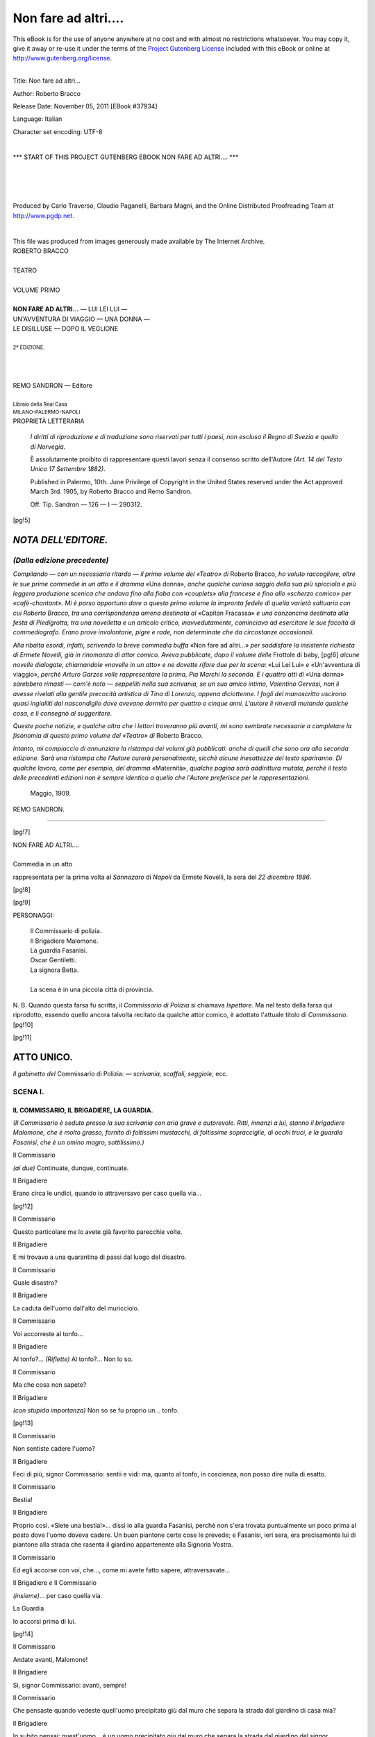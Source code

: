.. -*- encoding: utf-8 -*-

.. meta::
   :PG.Id: 37934
   :PG.Title: Non fare ad altri....
   :PG.Released: 2011-11-05
   :PG.Rights: Public Domain
   :PG.Producer: Carlo Traverso
   :PG.Producer: Claudio Paganelli
   :PG.Producer: Barbara Magni
   :PG.Producer: the Online Distributed Proofreading Team at http://www.pgdp.net
   :PG.Credits: This file was produced from images generously made available by The Internet Archive.
   :DC.Creator: Roberto Bracco
   :DC.Title: Non fare ad altri...
   :DC.Language: it
   :DC.Created: 1909
   :coverpage: images/cover.jpg

.. style:: title
   :class: center

.. style:: subtitle
   :class: center

.. role:: small-caps
   :class: small-caps

.. style:: block_quote
   :class: small

.. role:: xx-large
   :class: xx-large

.. role:: x-large
   :class: x-large

.. role:: large
   :class: large

.. role:: largeit
   :class: large italics

.. role:: small
   :class: small

.. role:: scene
   :class: italics

=====================
Non fare ad altri....
=====================

.. _pg-header:

.. container:: pgheader language-en

   .. style:: paragraph
      :class: noindent

   This eBook is for the use of anyone anywhere at no cost and with
   almost no restrictions whatsoever. You may copy it, give it away or
   re-use it under the terms of the `Project Gutenberg License`_
   included with this eBook or online at
   http://www.gutenberg.org/license.

   

   |

   .. _pg-machine-header:

   .. container::

      Title: Non fare ad altri...
      
      Author: Roberto Bracco
      
      Release Date: November 05, 2011 [EBook #37934]
      
      Language: Italian
      
      Character set encoding: UTF-8

      |

      .. _pg-start-line:

      \*\*\* START OF THIS PROJECT GUTENBERG EBOOK NON FARE AD ALTRI.... \*\*\*

   |
   |
   |
   |

   .. _pg-produced-by:

   .. container::

      Produced by Carlo Traverso, Claudio Paganelli, Barbara Magni, and the Online Distributed Proofreading Team at http://www.pgdp.net.

      |

      This file was produced from images generously made available by The Internet Archive.


.. container:: coverpage

   .. image:: images/cover.jpg
      :align: center

.. container:: titlepage

   .. class:: center

   | :large:`ROBERTO BRACCO`
   |
   | :xx-large:`TEATRO`
   |
   | :large:`VOLUME PRIMO`
   |
   | **NON FARE AD ALTRI...** — LUI LEI LUI —
   | UN'AVVENTURA DI VIAGGIO — UNA DONNA —
   | LE DISILLUSE — DOPO IL VEGLIONE
   |
   | :small:`2ª EDIZIONE.`
   |
   |
   |
   | REMO SANDRON — Editore
   |
   | :small:`Libraio della Real Casa`
   | :small:`MILANO-PALERMO-NAPOLI`

.. container:: verso

   .. class:: center

   PROPRIETÀ LETTERARIA

			*I diritti di riproduzione e di traduzione sono riservati
			per tutti i paesi, non escluso il Regno di Svezia e quello
			di Norvegia.*

			È assolutamente proibito di rappresentare questi lavori
			senza il consenso scritto dell'Autore *(Art. 14 del Testo Unico
			17 Settembre 1882)*.

			Published in Palermo, 10th. June Privilege of Copyright in the United
			States reserved under the Act approved March 3rd. 1905, by Roberto Bracco
			and Remo Sandron.

			Off. Tip. Sandron — 126 — I — 290312.

[pg!5]




*NOTA DELL'EDITORE.*
====================

*(Dalla edizione precedente)*
-----------------------------

*Compilando — con un necessario ritardo — il primo
volume del «Teatro» di* Roberto Bracco, *ho voluto
raccogliere, oltre le sue prime commedie in un atto e
il dramma* «Una donna», *anche qualche curioso saggio
della sua più spicciola e più leggera produzione
scenica che andava fino alla fiaba con «couplets»
alla francese e fino allo «scherzo comico» per «cafè-chantant».
Mi è parso opportuno dare a questo
primo volume la impronta fedele di quella varietà
saltuaria con cui Roberto Bracco, tra una corrispondenza
amena destinata al* «Capitan Fracassa» *e una
canzoncina destinata alla festa di Piedigrotta, tra
una novelletta e un articolo critico, inavvedutamente,
cominciava ad esercitare le sue facoltà di commediografo.
Erano prove involontarie, pigre e rade,
non determinate che da circostanze occasionali.*

*Alla ribalta esordì, infatti, scrivendo la breve commedia
buffa* «Non fare ad altri...» *per soddisfare
la insistente richiesta di Ermete Novelli, già in rinomanza
di attor comico. Aveva pubblicate, dopo il
volume delle* Frottole di baby,
[pg!6]
*alcune novelle dialogate,
chiamandole «novelle in un atto» e ne dovette
rifare due per la scena:* «Lui Lei Lui» *e* «Un'avventura
di viaggio», *perchè Arturo Garzes volle
rappresentare la prima, Pia Marchi la seconda. E
i quattro atti di* «Una donna» *sarebbero rimasti — com'è
noto — seppelliti nella sua scrivania, se un suo
amico intimo, Valentino Gervasi, non li avesse rivelati
alla gentile precocità artistica di Tina di Lorenzo,
appena diciottenne. I fogli del manoscritto
uscirono quasi ingialliti dal nascondiglio dove avevano
dormito per quattro o cinque anni. L'autore li
rinverdì mutando qualche cosa, e li consegnò al suggeritore.*

*Queste poche notizie, e qualche altra che i lettori
troveranno più avanti, mi sono sembrate necessarie
a completare la fisonomia di questo primo volume del
«Teatro» di* Roberto Bracco.

*Intanto, mi compiaccio di annunziare la ristampa
dei volumi già pubblicati: anche di quelli che sono
ora alla seconda edizione. Sarà una ristampa che
l'Autore curerà personalmente, sicchè alcune inesattezze
del testo spariranno. Di qualche lavoro, come
per esempio, del dramma* «Maternità», *qualche pagina
sarà addirittura mutata, perchè il testo delle
precedenti edizioni non è sempre identico a quello che
l'Autore preferisce per le rappresentazioni.*

   | Maggio, 1909.

.. class:: right

REMO SANDRON.

-----

.. clearpage::

[pg!7]

.. class:: center

| :x-large:`NON FARE AD ALTRI....`
|
| :largeit:`Commedia in un atto`

rappresentata per la prima volta al *Sannazaro* di
*Napoli* da :small-caps:`Ermete Novelli`, la sera del *22 dicembre
1886*.

[pg!8]

.. clearpage::

[pg!9]

.. class:: center large

PERSONAGGI:

   .. class:: large

   | :small-caps:`Il Commissario di polizia.`
   | :small-caps:`Il Brigadiere Malomone.`
   | :small-caps:`La guardia Fasanisi.`
   | :small-caps:`Oscar Gentiletti.`
   | :small-caps:`La signora Betta.`
   |
   | La scena è in una piccola città di provincia.

.. class:: small

N. B. Quando questa farsa fu scritta, il *Commissario di Polizia*
si chiamava *Ispettore*. Ma nel testo della farsa qui riprodotto,
essendo quello ancora talvolta recitato da qualche attor comico, è
adottato l'attuale titolo di *Commissario*.
[pg!10]

[pg!11]




ATTO UNICO.
===========


*Il gabinetto del* :small-caps:`Commissario di Polizia`: — *scrivania,
scaffali, seggiole*, ecc.


SCENA I.
--------

IL COMMISSARIO, IL BRIGADIERE, LA GUARDIA.
``````````````````````````````````````````

*(Il Commissario è seduto presso la sua scrivania
con aria grave e autorevole. Ritti, innanzi a lui,
stanno il brigadiere Malomone, che è molto grasso,
fornito di foltissimi mustacchi, di foltissime sopracciglie,
di occhi truci, e la guardia Fasanisi,
che è un omino magro, sottilissimo.)*

.. class:: center

| :small-caps:`Il Commissario`

*(ai due)* Continuate, dunque, continuate.

.. class:: center

| :small-caps:`Il Brigadiere`

Erano circa le undici, quando io attraversavo per
caso quella via...

[pg!12]

.. class:: center

| :small-caps:`Il Commissario`

Questo particolare me lo avete già favorito parecchie
volte.

.. class:: center

| :small-caps:`Il Brigadiere`

E mi trovavo a una quarantina di passi dal luogo
del disastro.

.. class:: center

| :small-caps:`Il Commissario`

Quale disastro?

.. class:: center

| :small-caps:`Il Brigadiere`

La caduta dell'uomo dall'alto del muricciolo.

.. class:: center

| :small-caps:`Il Commissario`

Voi accorreste al tonfo...

.. class:: center

| :small-caps:`Il Brigadiere`

Al tonfo?... *(Riflette)* Al tonfo?... Non lo so.

.. class:: center

| :small-caps:`Il Commissario`

Ma che cosa non sapete?

.. class:: center

| :small-caps:`Il Brigadiere`

*(con stupida importanza)* Non so se fu proprio
un... tonfo.

[pg!13]

.. class:: center

| :small-caps:`Il Commissario`

Non sentiste cadere l'uomo?

.. class:: center

| :small-caps:`Il Brigadiere`

Feci di più, signor Commissario: sentii e vidi:
ma, quanto al tonfo, in coscienza, non posso dire
nulla di esatto.

.. class:: center

| :small-caps:`Il Commissario`

Bestia!

.. class:: center

| :small-caps:`Il Brigadiere`

Proprio così. «Siete una bestia!»... dissi io alla
guardia Fasanisi, perchè non s'era trovata puntualmente
un poco prima al posto dove l'uomo doveva
cadere. Un buon piantone certe cose le prevede;
e Fasanisi, ieri sera, era precisamente lui di piantone
alla strada che rasenta il giardino appartenente
alla Signoria Vostra.

.. class:: center

| :small-caps:`Il Commissario`

Ed egli accorse con voi, che..., come mi avete
fatto sapere, attraversavate...

.. class:: center

| :small-caps:`Il Brigadiere` *e* :small-caps:`Il Commissario`

*(insieme)*... per caso quella via.

.. class:: center

| :small-caps:`La Guardia`

Io accorsi prima di lui.

[pg!14]

.. class:: center

| :small-caps:`Il Commissario`

Andate avanti, Malomone!

.. class:: center

| :small-caps:`Il Brigadiere`

Sì, signor Commissario: avanti, sempre!

.. class:: center

| :small-caps:`Il Commissario`

Che pensaste quando vedeste quell'uomo precipitato
giù dal muro che separa la strada dal giardino
di casa mia?

.. class:: center

| :small-caps:`Il Brigadiere`

Io subito pensai: quest'uomo... è un uomo precipitato
giù dal muro che separa la strada dal giardino
del signor Commissario di polizia.

.. class:: center

| :small-caps:`Il Commissario`

Evidentemente, egli, dal giardino, voleva uscire
di nascosto...

.. class:: center

| :small-caps:`Il Brigadiere`

Ed io, senza perdere tempo, gli domandai: perchè
volevate uscire di nascosto dal giardino del
signor Commissario di polizia?

.. class:: center

| :small-caps:`Il Commissario`

L'uomo s'imbarazzò?

[pg!15]

.. class:: center

| :small-caps:`Il Brigadiere`

*(riflette)* Non lo so... perchè era ancora disteso a
terra.

.. class:: center

| :small-caps:`Il Commissario`

E che rispose?

.. class:: center

| :small-caps:`Il Brigadiere`

Rispose: *(riflette)* «Ho un fianco rotto.» Allora
io gli dissi: «voi siete un ladro.» Allora egli mi
disse: «sì, sono un ladro.» Allora io gli dissi:
«voi siete in arresto.» Allora egli mi disse: «sì,
sono in arresto.»

.. class:: center

| :small-caps:`Il Commissario`

Non oppose resistenza?

.. class:: center

| :small-caps:`Il Brigadiere`

Signor Commissario, si lasciò arrestare come un
galantuomo. Io e Fasanisi, gentilmente, lo afferrammo
per il collo e lo andammo a depositare in
prigione.

.. class:: center

| :small-caps:`Il Commissario`

Cammin facendo, che aspetto ebbe?

.. class:: center

| :small-caps:`Il Brigadiere`

*(riflette)* Signor Commissario, nessun aspetto!

[pg!16]

.. class:: center

| :small-caps:`Il Commissario`

Dio buono, voglio dire: che contegno serbò?

.. class:: center

| :small-caps:`Il Brigadiere`

Ah! il contegno non lo so.

.. class:: center

| :small-caps:`Il Commissario`

*(canzonando)* Perchè forse era ancora disteso a
terra?

.. class:: center

| :small-caps:`Il Brigadiere`

No. Cammin facendo, non era più disteso a terra.
Era...

.. class:: center

| :small-caps:`Il Commissario`

In piedi?

.. class:: center

| :small-caps:`Il Brigadiere`

Nemmeno. Era... zoppicante.

.. class:: center

| :small-caps:`Il Commissario`

*(alla guardia)* E voi, Fasanisi, avete altro da aggiungere?

.. class:: center

| :small-caps:`La Guardia`

Sì, signor Commissario.

[pg!17]

.. class:: center

| :small-caps:`Il Commissario`

Aggiungete!

.. class:: center

| :small-caps:`La Guardia`

*(a voce alta)* Io accorsi prima di lui.

.. class:: center

| :small-caps:`Il Brigadiere`

Non è vero!

.. class:: center

| :small-caps:`La Guardia`

*(alzando viepiù la voce)* Io accorsi prima di lui...

.. class:: center

| :small-caps:`Il Commissario`

Basta così, Fasanisi! Il brigadiere ha ragione,
perchè è vostro superiore. E questo è tutto ciò che
avevate da aggiungere?

.. class:: center

| :small-caps:`La Guardia`

Questo. *(Continua a dire per conto suo, borbottando:)*
Io accorsi prima di lui... Io accorsi prima
di lui...

.. class:: center

| :small-caps:`Il Commissario`

Ora è necessario *(scrivendo in fretta un biglietto)*
ch'io sappia che cosa è riuscito a rubarmi quel
farabutto. Fasanisi, questo biglietto a casa mia.
*(Glielo consegna.)* Subito!

[pg!18]

.. class:: center

| :small-caps:`La Guardia`

*(va via borbottando ancora:)* Io accorsi prima di
lui...

.. class:: center

| :small-caps:`Il Commissario`

Eh, perbacco! Un ladro che va a rubare in casa
del Commissario di polizia deve essere un bel cretino!
Che ne dite, Malomone?

.. class:: center

| :small-caps:`Il Brigadiere`

Ecco, signor Commissario. Una volta mi avvenne
un fatto simile. Un mariuolo, senza curarsi
ch'io ero un brigadiere di polizia, mi rubò il fazzoletto
dalla saccoccia.

.. class:: center

| :small-caps:`Il Commissario`

Oh! imbecille!

.. class:: center

| :small-caps:`Il Brigadiere`

Chi?

.. class:: center

| :small-caps:`Il Commissario`

Voi!

.. class:: center

| :small-caps:`Il Brigadiere`

*(piantandosi da bravo militare)* Precisamente!
L'imbecille è sempre il derubato!

[pg!19]

.. class:: center

| :small-caps:`Il Commissario`

*(seccato)* Malomone, introducete l'arrestato. *(Il
brigadiere esce.)* E adesso facciamo la conoscenza
di quest'altro bell'arnese! *(Pensando e ricordandosi)*
Sicuro! Alle undici pomeridiane, io entro in
casa... È evidente: il ladro teme di essere sorpreso,
si dà alla fuga, e patapuffete! giù dal muricciolo.
Si lascia arrestare perchè... ha un fianco
rotto, e, cammin facendo, serba, come assicura
Malomone, un contegno... zoppicante. Tutto mi è
completamente chiaro, e con me non c'è troppo
da scherzare...


SCENA II.
---------

IL COMMISSARIO, IL BRIGADIERE *e* OSCAR.
````````````````````````````````````````

.. class:: center

| :small-caps:`Il Brigadiere`

*(entra, tirando pel braccio Oscar Gentiletti, che
è un bel giovine sulla trentina, elegantemente vestito.)*
Ecco il malfattore!

.. class:: center

| :small-caps:`Oscar`

Eh! non c'è bisogno di trascinarmi così...

.. class:: center

| :small-caps:`Il Commissario`

*(a Oscar, in tono burbero e dignitoso)* Avanzatevi!

.. class:: center

| :small-caps:`Oscar`

*(lievemente zoppicando, si avanza e s'inchina cortesemente)*
Servo suo, cavaliere.

[pg!20]

.. class:: center

| :small-caps:`Il Commissario`

*(con orgogliosa compiacenza)* Ma come fate a sapere
che sono cavaliere?

.. class:: center

| :small-caps:`Oscar`

Le si legge in fronte.

.. class:: center

| :small-caps:`Il Commissario`

Grazie! *(Dopo averlo guardato attentamente da
capo a piedi, chiama a sè il brigadiere:)* Malomone,
venite qua. *(Il brigadiere gli si accosta.)* Sentite,
*(Sottovoce, all'orecchio)* Siete certo d'avermi introdotto
l'individuo che arrestaste iersera?

.. class:: center

| :small-caps:`Il Brigadiere`

Vostra Signoria mi crederebbe capace d'introdurle
un individuo per un altro?

.. class:: center

| :small-caps:`Il Commissario`

No, ma gli è che quegli abiti... quel volto...
quel... quel...

.. class:: center

| :small-caps:`Il Brigadiere`

Gli si vede subito il delinquente, signor Commissario.

.. class:: center

| :small-caps:`Il Commissario`

Credete che gli si veda subito? Quand'è così,
*(disponendosi a scrivere)* procediamo all'interrogatorio.
[pg!21]
*(A Oscar, bruscamente)* Ehi! dico, il vostro
nome?

.. class:: center

| :small-caps:`Oscar`

Oscar Gentiletti.

.. class:: center

| :small-caps:`Il Commissario`

Età?

.. class:: center

| :small-caps:`Oscar`

Trent'anni.

.. class:: center

| :small-caps:`Il Commissario`

*(piano, al brigadiere)* Malomone, trent'anni! Non
li dimostra.

.. class:: center

| :small-caps:`Il Brigadiere`

*(con profonda convinzione e sicurezza)* Ma li ha!

.. class:: center

| :small-caps:`Il Commissario`

*(a Oscar)* Domicilio?

.. class:: center

| :small-caps:`Oscar`

Strada San Petronio, numero sette, primo piano,
porta a destra.

.. class:: center

| :small-caps:`Il Commissario`

Professione?

[pg!22]

.. class:: center

| :small-caps:`Oscar`

*(subitamente)* Ladro.

.. class:: center

| :small-caps:`Il Commissario`

*(annotando, tra sè)* Evviva la franchezza! *(Con
disgusto)* Sicchè, voi avete dedicata la vostra vita...?

.. class:: center

| :small-caps:`Oscar`

A rubare.

.. class:: center

| :small-caps:`Il Commissario`

*(violentemente)* Vergogna!

.. class:: center

| :small-caps:`Oscar`

*(con delicatezza insinuante)* Scusi, cavaliere, abbia
la cortesia di astenersi da qualunque commento
o rimbrotto. Veda, è questione di vocazione: lei
fa il Commissario di polizia, io faccio il ladro. E
in questo momento, ne sono tanto più lieto, inquantochè,
essendo ladro, io ho il piacere di poterle
dedicare la mia servitù.

.. class:: center

| :small-caps:`Il Commissario`

*(imbarazzandosi)* Oh!... troppo buono... Accomodatevi...
si accomodi... prego... segga... deponga...
il cappello.

.. class:: center

| :small-caps:`Oscar`

*(sedendo e posando il cappello)* Per accontentarla...

[pg!23]

.. class:: center

| :small-caps:`Il Commissario`

Dunque..., signor ladro..., voi confessate... lei
confessa che ieri sera s'intromise nel giardino di
casa mia per...

.. class:: center

| :small-caps:`Oscar`

*(premuroso)* Per commettere un furto.

.. class:: center

| :small-caps:`Il Commissario`

Ma...

.. class:: center

| :small-caps:`Oscar`

*(con risentimento)* Metterebbe ella in dubbio la
mia parola?

.. class:: center

| :small-caps:`Il Commissario`

Oh no!, tutt'altro! Le pare! Ma..., ed ecco ciò
che stavo per dire,... come va, egregio signor ladro,
come va che le saltò il ticchio di commettere
un furto proprio in mia casa, — in casa del Commissario
di polizia?

.. class:: center

| :small-caps:`Oscar`

Le dirò... I pubblici funzionarii sono la mia
specialità.

.. class:: center

| :small-caps:`Il Commissario`

Ah! me ne compiaccio. E..., perdoni, veh, se
l'importuno con tante domande, ma, sa, se io non
[pg!24]
domandassi, lei non mi risponderebbe... Dunque,
dicevo: come fece per intromettersi nel giardino?

.. class:: center

| :small-caps:`Oscar`

In un modo semplicissimo: sfuggendo alla vigilanza
d'una guardia... che dormiva, e scavalcando
il muro dove questo è molto basso.

.. class:: center

| :small-caps:`Il Commissario`

*(al brigadiere)* Malomone, sentite, eh?

.. class:: center

| :small-caps:`Il Brigadiere`

Sento, signor Commissario.

.. class:: center

| :small-caps:`Il Commissario`

La guardia dormiva.

.. class:: center

| :small-caps:`Il Brigadiere`

Signor Commissario, quella guardia che dormiva
era la guardia Fasanisi. Potevano essere circa le
undici quando io attraversavo....

.. class:: center

| :small-caps:`Il Commissario e Il Brigadiere`

*(insieme)*... per caso quella via.

.. class:: center

| :small-caps:`Il Commissario`

Lo so. Tacete, ora. *(A Oscar)* E... se non sono
troppo indiscreto..., dica: perchè, poi, nella fuga,
[pg!25]
ella andò a scavalcare il muro dove esso è più
alto?

.. class:: center

| :small-caps:`Oscar`

Capirà: non avevo mica l'intenzione di capitombolare,
io. Ma gli è che non ero pratico del giardino.
Era quella la prima volta che ci mettevo il
piede, e, nel buio, correndo, sbagliai la strada.
*(Involontariamente)* Un'altra volta, starò più attento...
Pardon... dico per dire....

.. class:: center

| :small-caps:`Il Commissario`

*(alzandosi e avvicinandosi a Oscar)* E se dice per
fare, s'inganna a partito, perchè, sa, con tutto il
rispetto dovuto a un ladro per bene come lei, la
giustizia provvederà.

.. class:: center

| :small-caps:`Oscar`

Torniamo a bomba, cavaliere. Su questo, siamo
d'accordo. Io m'intromisi nel suo giardino per commettere
un furto.

.. class:: center

| :small-caps:`Il Commissario`

Benone! *(Con furberia ed intimità, sedendogli
accanto)* Dal giardino, ella passò nel salottino di
casa mia....

.. class:: center

| :small-caps:`Oscar`

Appunto: in quel grazioso salottino turco... con
quei ventaglioni... quei tappeti... quelle anfore...
quel microscopico scrignetto di madreperla....

[pg!26]

.. class:: center

| :small-caps:`Il Commissario`

Sì, lo scrignetto è carino. L'ho comperato all'Esposizione
di Parigi, e ci tengo!

.. class:: center

| :small-caps:`Oscar`

Ha ragione!... E quei *biscuits* civettuoli!... E
quei gingilli!... Oh! un salottino delizioso!

.. class:: center

| :small-caps:`Il Commissario`

Pih! non c'è malaccio; ma, per ora, sa, è abbozzato.
Bisogna che io faccia ancora delle spese.... E
se lei mi onorerà... *(correggendosi e impacciandosi)*
Cioè... no: se lei... mi ruberà... cioè....

.. class:: center

| :small-caps:`Oscar`

*(vivamente)* Io ho già rubato, cavaliere! Ho già
rubato!

.. class:: center

| :small-caps:`Il Commissario`

Dunque, reo confesso?

.. class:: center

| :small-caps:`Oscar`

Nè più, nè meno.

.. class:: center

| :small-caps:`Il Commissario`

*(dopo aver ammiccato al brigadiere)* Tanto meglio!
Ci dica, ora, che cosa ha rubato. I danari
contenuti nello scrigno?

.. class:: center

| :small-caps:`Oscar`

No!

[pg!27]

.. class:: center

| :small-caps:`Il Commissario`

I ninnoli d'argento?

.. class:: center

| :small-caps:`Oscar`

No!

.. class:: center

| :small-caps:`Il Commissario`

Gli oggetti d'avorio?

.. class:: center

| :small-caps:`Oscar`

No!

.. class:: center

| :small-caps:`Il Commissario`

Il tamtam giapponese?

.. class:: center

| :small-caps:`Oscar`

No!

.. class:: center

| :small-caps:`Il Commissario`

I ventagli? le anfore? i tappeti? le seggiole? i
muri?

.. class:: center

| :small-caps:`Oscar`

No! No!

.. class:: center

| :small-caps:`Il Commissario`

*(infuriato)* Ma allora che diavolo ha rubato, lei?

.. class:: center

| :small-caps:`Oscar`

Già! Che diavolo ho rubato, io?

[pg!28]

.. class:: center

| :small-caps:`Il Commissario`

Probabilmente, ella tentò di rubare, ma non potette
consumare il furto.

.. class:: center

| :small-caps:`Oscar`

Che ho da dirle...?

.. class:: center

| :small-caps:`Il Commissario`

*(in tono confidenziale)* E sa lei perchè non riescì
a consumarlo?

.. class:: center

| :small-caps:`Oscar`

No....

.. class:: center

| :small-caps:`Il Commissario`

Lei non riescì a consumarlo, perchè verso le undici....

.. class:: center

| :small-caps:`Il Brigadiere`

... io attraversavo per caso quella via....

.. class:: center

| :small-caps:`Il Commissario`

Zitto, Malomone! Non è questa la ragione. *(A
Oscar)* Lei non riescì a consumare il furto perchè
verso le undici sentì un rumore.

.. class:: center

| :small-caps:`Oscar`

*(di scatto)* Verissimo!

[pg!29]

.. class:: center

| :small-caps:`Il Commissario`

Ebbene, *(con alterigia)* quel rumore... ero io!

.. class:: center

| :small-caps:`Oscar`

Ahimè, cavaliere, le giuro sul mio onore che ella
giunse a tempo!

.. class:: center

| :small-caps:`Il Commissario`

Sicchè, lei ritira la confessione?

.. class:: center

| :small-caps:`Oscar`

La ritiro!

.. class:: center

| :small-caps:`Il Commissario`

*(tutto tronfio, ritornando alla scrivania)* E adesso,
Malomone, facciamo il nostro dovere e procediamo
alla regolare perquisizione dell'arrestato.

.. class:: center

| :small-caps:`Oscar`

Ma sono già stato perquisito ieri sera.

.. class:: center

| :small-caps:`Il Commissario`

Malomone, trovaste armi bianche?

.. class:: center

| :small-caps:`Il Brigadiere`

No, signor Commissario.

.. class:: center

| :small-caps:`Il Commissario`

Armi da fuoco?

[pg!30]

.. class:: center

| :small-caps:`Il Brigadiere`

Da fuoco, soltanto una scatola di fiammiferi.

.. class:: center

| :small-caps:`Il Commissario`

Frugaste nelle saccocce? Sequestraste oggetti,
carte, grimaldelli?

.. class:: center

| :small-caps:`Il Brigadiere`

Non sequestrai, signor Commissario, perchè non
frugai.

.. class:: center

| :small-caps:`Il Commissario`

Cosicchè, è necessaria una seconda e minuta
perquisizione.

.. class:: center

| :small-caps:`Il Brigadiere`

.. class:: center

*(s'avvicina a Oscar.)*

.. class:: center

| :small-caps:`Oscar`

*(in orgasmo)* Le assicuro, cavaliere, che se avessi
qualche cosa da esibire alla giustizia, mi farei
un pregio di offrirla a lei. Ma è inutile fare una
perquisizione quando non c'è nulla da trovare...

.. class:: center

| :small-caps:`Il Commissario`

*(con sussiego)* Le perquisizioni si fanno quasi
sempre allo scopo di non trovare niente! Malomone,
perquisite.

[pg!31]

.. class:: center

| :small-caps:`Il Brigadiere`

.. class:: center

*(mette le mani addosso a Oscar.)*

.. class:: center

| :small-caps:`Oscar`

*(ribellandosi)* Ah! questo poi no! *(cerca di svincolarsi.)*

.. class:: center

| :small-caps:`Il Commissario`

*(con austerità e calore)* Signor ladro, lasciate
che l'autorità competente eserciti pienamente il
suo potere sulla vostra persona!

.. class:: center

| :small-caps:`Oscar`

*(convellendosi)* Ma mi fa il solletico!

.. class:: center

| :small-caps:`Il Brigadiere`

*(cacciandogli le mani nelle saccocce e palpandolo
dappertutto)* Taci, furfante!

.. class:: center

| :small-caps:`Oscar`

Ah ah ah... mi fa il solletico....

.. class:: center

| :small-caps:`Il Brigadiere`

*(cavando fuori gli oggetti a uno a uno)* Signor
Commissario, un orologio *(con solennità)* à remontoir.
Catena... idem! La scatola di fiammiferi... suddetta!
Un portasigari... senza sigari! Un fazzoletto
*(annusandolo)* profumato, molto profumato...
*(Porge tutto al Commissario.)*

[pg!32]

.. class:: center

| :small-caps:`Il Commissario`

*(annusando anche lui il fazzoletto)* Opoponax!

.. class:: center

| :small-caps:`Il Brigadiere`

*(spalancando gli occhi come per una allarmante
scoperta)* Perdio! *(Indi, continua a frugare.)*

.. class:: center

| :small-caps:`Oscar`

Basta, ora! Basta!

.. class:: center

| :small-caps:`Il Brigadiere`

Taci, furfante! *(palpa ancora)*... E questo è un
portafogli... gravido anzi che no! *(Lo consegna al
Commissario.)*

.. class:: center

| :small-caps:`Oscar`

*(pallidissimo)* È fatta!

.. class:: center

| :small-caps:`Il Commissario`

Non c'è altro?

.. class:: center

| :small-caps:`Il Brigadiere`

Non c'è altro.

.. class:: center

| :small-caps:`Il Commissario`

*(con grande gravità)* Esaminiamo i reperti. *(Osserva
l'orologio, la catena, la scatola, il fazzoletto,
il portasigari, e borbotta:)* Orologio à remontoir, — catena...
[pg!33]
idem, — eccetera... eccetera... *(Quindi,
apre il portafogli e ne guarda il contenuto, mentre
Oscar, affisandolo, allibisce e, senza fiatare, aspetta. — A
un tratto, il Commissario, cavando una fotografia
da una busta, spalanca gli occhi, e, con un
gesto di raccapriccio, esclama tra sè:)* Il ritratto di
mia moglie!

.. class:: center

| :small-caps:`Il Brigadiere`

*(notando l'emozione)* Il signor Commissario ha
forse trovato...?

.. class:: center

| :small-caps:`Il Commissario`

*(furibondo)* Un corno!

.. class:: center

| :small-caps:`Il Brigadiere`

Del signor Commissario?

.. class:: center

| :small-caps:`Il Commissario`

*(padroneggiandosi)* Ritiratevi, voi!

.. class:: center

| :small-caps:`Il Brigadiere`

*(andandosene)* Sarà un oggetto di grande valore.
*(via)*.

[pg!34]


SCENA III.
----------

IL COMMISSARIO *e* OSCAR.
`````````````````````````

.. class:: center

| :small-caps:`Oscar`

.. class:: center

*(resta immobile, con gli sguardi fissi a terra.)*

.. class:: center

| :small-caps:`Il Commissario`

*(abbandona la testa fra le mani, e, dopo una
lunga pausa, si risolve, dignitosamente e autorevolmente,
a parlare.)* Questo, o signore, è il ritratto
di mia moglie.

.. class:: center

| :small-caps:`Oscar`

No!

.. class:: center

| :small-caps:`Il Commissario`

Come «no»? Non mi verrete voi a insegnare la
faccia di mia moglie!

.. class:: center

| :small-caps:`Oscar`

Ebbene, ne convengo: questo è... presso a poco...
il ritratto di sua moglie. Ma... l'ho rubato. Glie
l'avevo detto io. Cavaliere, la prego di credere che
io sono un ladro.

.. class:: center

| :small-caps:`Il Commissario`

Oh! finiamola! C'è la dedica che vi smentisce.
*(legge:)* «Al mio Oscar — Betta». E poi, più sotto:
«Ore dieci e mezzo, 25 ottobre 1883»: la data di
[pg!35]
ieri. *(Continuando a leggere:)* «Prologo del nostro
amore». — Orrore!... *(si mette le mani nei capelli.)*

.. class:: center

| :small-caps:`Oscar`

Via, cavaliere, non si disperi così! Che cos'è, poi,
un prologhetto?!

.. class:: center

| :small-caps:`Il Commissario`

*(con solennità)* Come vedete, o signore, voi non
siete più un ladro; *(con disprezzo)* voi siete semplicemente
un uomo come un altro!

.. class:: center

| :small-caps:`Oscar`

*(desolato)* Sventurato me!

.. class:: center

| :small-caps:`Il Commissario`

Ed io non sono più il Commissario di polizia:
no! *(Con pari disprezzo)* io sono un marito... come
tanti altri! *(Pausa.)* Prendete i vostri oggetti, signore.
*(Glieli rende.)* Questo ritratto mi basterà
per fare arrossire quella donna! *(Lo rimette nella
busta, e lo caccia in una tasca interna del soprabito.)*
Sarò inesorabile!

.. class:: center

| :small-caps:`Oscar`

Cavaliere, lei mi è testimonio che io ho fatto
tutto il possibile per salvarla. Le raccomando:
glielo dica; mi giustifichi lei; non mi faccia fare
una cattiva figura!

[pg!36]

.. class:: center

| :small-caps:`Il Commissario`

*(con gentilezza)* Oh! non dubiti! Lei si è regolato
benissimo: da perfetto gentiluomo.

.. class:: center

| :small-caps:`Oscar`

Grazie, cavaliere!


SCENA IV.
---------

IL COMMISSARIO, OSCAR, BETTA *e* LA GUARDIA.
````````````````````````````````````````````

.. class:: center

| :small-caps:`La Guardia`

*(di dentro)* È permesso?

.. class:: center

| :small-caps:`Il Commissario`

Entrate.

.. class:: center

| :small-caps:`La Guardia`

*(fermandosi sulla soglia)* Signor Commissario,
ho consegnato il biglietto alla sua signora. Ella è
qui!

.. class:: center

| :small-caps:`Oscar`

Lei!

.. class:: center

| :small-caps:`Il Commissario`

Giunge a proposito. Dite che favorisca.

.. class:: center

| :small-caps:`La Guardia`

.. class:: center

*(va via.)*

[pg!37]

.. class:: center

| :small-caps:`Betta`

*(entra disinvolta)* Son venuta io stessa a... *(Sorpresa
e sconcertata, tra sè)* Oscar!... *(Al commissario,
sforzandosi di nascondere l'impressione ricevuta)*
Son venuta io stessa a....

.. class:: center

| :small-caps:`Il Commissario`

*(trattenendo l'ira)* A darmi i chiarimenti che
desidero.

.. class:: center

| :small-caps:`Betta`

Si tratterebbe d'un furto commesso in casa nostra.
Mi pare che m'hai scritto così. Ma come? Ma
quando? Non capisco. In casa ho rovistato dappertutto,
e non manca assolutamente nulla.

.. class:: center

| :small-caps:`Il Commissario`

Ah sì? Assolutamente nulla? Il caso è davvero
singolare. Un ladro è, senza dubbio, penetrato in
casa nostra poco prima delle dieci e mezzo di iersera;
e quindi, dandosi alla fuga, è cascato dal
muro del giardino e s'è fracassato....

.. class:: center

| :small-caps:`Betta`

*(ansiosa)* S'è fracassato?...

.. class:: center

| :small-caps:`Il Commissario`

*(sogghignando)* Quasi niente; ma, in compenso,
è stato arrestato!

[pg!38]

.. class:: center

| :small-caps:`Betta`

*(parlando a stento)* Ma era, poi, certamente un
ladro?

.. class:: center

| :small-caps:`Il Commissario`

Non è vero, Oscar Gentiletti? Avete voi confessato
d'essere un ladro?

.. class:: center

| :small-caps:`Oscar`

*(balbettando)* Sì, cavaliere....

.. class:: center

| :small-caps:`Betta`

.. class:: center

*(ha un sorriso di gratitudine.)*

.. class:: center

| :small-caps:`Il Commissario`

E, intanto, in casa nostra, non manca assolutamente
nulla! Anzi, forse, chi sa, a cercar bene,...
ci si troverebbe qualche cosa di più!

.. class:: center

| :small-caps:`Betta`

È strano!

.. class:: center

| :small-caps:`Il Commissario`

È stranissimo! Ma udite, udite, moglie mia,
quest'altro particolare anche più strano. Io ho fatto
perquisire il ladro.... Ebbene, gli è stato trovato
indosso... *(ringhiando)* il vostro ritratto! *(in fretta,
cava di tasca una fotografia e gliela getta innanzi.)*

[pg!39]

.. class:: center

| :small-caps:`Betta`

*(raccogliendo il ritratto e animandosi d'un subito)*
Il ritratto della nostra serva!!?

.. class:: center

| :small-caps:`Il Commissario`

*(in un sussulto di rabbia e mortificazione, tra sè)*
Maledetto!... mi sono sbagliato!...

.. class:: center

| :small-caps:`Betta`

*(riacquistando coraggio)* E c'è perfino una dedica,
e che dedica! È firmata «Teresina», e dice: *(legge:)*
«Al mio *amatisime Cucù*».

.. class:: center

| :small-caps:`Il Commissario`

*(fingendo meraviglia)* *Cucù*!?

.. class:: center

| :small-caps:`Betta`

*Cucù*!

.. class:: center

| :small-caps:`Oscar`

*Cucù*!!

.. class:: center

| :small-caps:`Betta`

Ah! ora comprendo!... *(Con malizia)* Il signore...
come si chiama?... insomma il signor *Cucù*... è
un ladro di cuori. Ma è discreto. Si contenta di
rubare quello delle serve.

[pg!40]

.. class:: center

| :small-caps:`Oscar`

*(tra sè, rallegrandosi)* Magnifico!

.. class:: center

| :small-caps:`Il Commissario`

*(a Betta, fremendo)* Smettete, signora moglie!
Il ritratto trovato indosso a lui è un altro... *(Lo
cerca nelle tasche.)*

.. class:: center

| :small-caps:`Betta`

*(seria)* Prego, signor marito. Se possedeste il
ritratto della nostra serva senza averlo trovato indosso
all'amante di lei, l'*amatisime Cucù* non sarebbe
più lui *(indicando Oscar)*, ma, caro Commissario,
sareste voi! A conti fatti, non vi resta che
mettere in libertà l'amante. Quanto a me, provvederò
a mettere in libertà... la serva!


SCENA V.
--------

IL COMMISSARIO, OSCAR, BETTA, IL BRIGADIERE, *poi* LA GUARDIA.
``````````````````````````````````````````````````````````````

.. class:: center

| :small-caps:`Il Commissario`

*(mordendosi le labbra, suona il campanello. Il
brigadiere compare)* Malomone, liberate il signore!

.. class:: center

| :small-caps:`Il Brigadiere`

Il ladro?

[pg!41]

.. class:: center

| :small-caps:`Il Commissario`

Ma che ladro!... Purtroppo, egli è innocente!

.. class:: center

| :small-caps:`Il Brigadiere`

*(avvicinandosi a Oscar e stringendogli la mano)*
Le mie congratulazioni!

.. class:: center

| :small-caps:`Oscar`

*(piano a Malomone)* Sì, sì, ma sarebbe meglio
che pensaste ai casi vostri quando alle undici della
sera state in colloquio amoroso... con qualche
Teresina... presso il giardino del Commissario!

.. class:: center

| :small-caps:`Il Brigadiere`

*(a bassa voce, in preda a una forte commozione)*
Avete detto al signor Commissario d'avermici visto?!

.. class:: center

| :small-caps:`Oscar`

Naturalmente. *(Tra sè)* Ora li servo io tutti e due!
*(A Malomone)* Egli aspetta che vi discolpiate.

.. class:: center

| :small-caps:`Il Brigadiere`

*(con una risoluzione coraggiosa si rivolge al
Commissario, gridando.)* Signor Commissario!...

.. class:: center

| :small-caps:`Il Commissario`

*(che era assorto, salta dalla sedia.)* Cos'è?!

[pg!42]

.. class:: center

| :small-caps:`Il Brigadiere`

Erano circa le undici quando io... non attraversavo
per caso quella via.

.. class:: center

| :small-caps:`Il Commissario`

*(infastidito)* Non me ne importa niente!

.. class:: center

| :small-caps:`Il Brigadiere`

Io debbo discolparmi, signor Commissario!

.. class:: center

| :small-caps:`Il Commissario`

Auff! Discolpatevi, ma... velocemente.

.. class:: center

| :small-caps:`Il Brigadiere`

Noi due ci parlavamo, è vero; ma essa era
dentro, ed io ero fuori!

.. class:: center

| :small-caps:`Il Commissario`

Essa, chi?

.. class:: center

| :small-caps:`Il Brigadiere`

Teresina.

.. class:: center

| :small-caps:`Il Commissario`

*(trasalendo)* Teresina!?

.. class:: center

| :small-caps:`Il Brigadiere`

*(piantandosi militarmente e portando la mano
alla visiera, come se urgesse il saluto militare.)*
[pg!43]
Signor commissario..., è la natura che lo vuole!
Io sono giovane... ella è giovane... siamo giovani
tutti e due... Ci vedemmo, ci piacemmo, ci guardammo,
ci parlammo, ci amammo.

.. class:: center

| :small-caps:`Betta`

Oh! questa è carina! Il brigadiere è il rivale
di *Cucù*.

.. class:: center

| :small-caps:`Il Commissario`

*(scoppiando)* Ed è così, Malomone, che la sera
vegliate alla sicurezza della città? Voi mentite al
Commissario di polizia, voi testimoniate il falso,
voi disonorate la divisa di brigadiere! La vostra
condotta, Malomone, è scandalosa. *(Suona il campanello.
Si avanza la guardia Fasanisi.)* Fasanisi,
mettete agli arresti il brigadiere Malomone.

.. class:: center

| :small-caps:`La Guardia`

Insieme col ladro?

.. class:: center

| :small-caps:`Il Commissario`

No! del ladro non so che farmene!

.. class:: center

| :small-caps:`La Guardia`

*(a Malomone)* Brigadiere Malomone, in nome
della legge io vi arresto!

.. class:: center

| :small-caps:`Il Brigadiere`

*(consegnandogli tragicamente la daga)* Teresina,
tutto per te! *(A un cenno di Fasanisi, va via a
passi gravi, col capo chino e le braccia piegate.)*

[pg!44]

.. class:: center

| :small-caps:`La Guardia`

*(seguendolo maestosamente)* Io accorsi prima di
lui....

.. class:: center

| :small-caps:`Oscar`

*(tutto cerimonioso, va a stringere la mano al
Commissario)* Cavaliere, scusi l'incomodo....

.. class:: center

| :small-caps:`Il Commissario`

*(inconsciamente cerimonioso anche lui, l'accompagna
sino alla porta)* Oh! si figuri....

.. class:: center

| :small-caps:`Oscar`

Fortunatissimo d'averla conosciuta....

.. class:: center

| :small-caps:`Il Commissario`

La fortuna è tutta mia.... Si conservi...

.. class:: center

| :small-caps:`Oscar`

A rivederla.

.. class:: center

| :small-caps:`Il Commissario`

A rivederla.

.. class:: center

| :small-caps:`Oscar`

.. class:: center

*(esce.)*

[pg!45]

.. class:: center

| :small-caps:`Betta`

*(si avvicina al Commissario: gli sorride sardonicamente,
e, con voce melliflua, gli dice:)* Quando
amate sul serio, caro Commissario, siete vendicativo
coi vostri rivali. Avete punito il brigadiere...
della serva; ma non avete sentito il bisogno di
punire il ladro... della moglie.

.. class:: center

| :small-caps:`Il Commissario`

*(solenne)* Signora! Vi prego di credere... che la
legge non è uguale per tutti! Cioè no.... Che diavolo
mi fate dire!...

.. vspace:: 2

.. class:: center

| :scene:`(Sipario.)`

|
|
|
|
|

.. _pg_end_line:

\*\*\* END OF THIS PROJECT GUTENBERG EBOOK NON FARE AD ALTRI.... \*\*\*

.. backmatter::

.. toc-entry::
   :depth: 0

.. _pg-footer:

.. class:: pgfooter language-en

A Word from Project Gutenberg
=============================

We will update this book if we find any errors.

This book can be found under: http://www.gutenberg.org/ebooks/37934

Creating the works from public domain print editions means that no one
owns a United States copyright in these works, so the Foundation (and
you!) can copy and distribute it in the United States without
permission and without paying copyright royalties.  Special rules, set
forth in the General Terms of Use part of this license, apply to
copying and distributing Project Gutenberg™ electronic works to
protect the Project Gutenberg™ concept and trademark. Project
Gutenberg is a registered trademark, and may not be used if you charge
for the eBooks, unless you receive specific permission. If you do not
charge anything for copies of this eBook, complying with the rules is
very easy. You may use this eBook for nearly any purpose such as
creation of derivative works, reports, performances and research.
They may be modified and printed and given away – you may do
practically *anything* with public domain eBooks.  Redistribution is
subject to the trademark license, especially commercial
redistribution.


.. _Project Gutenberg License:

The Full Project Gutenberg License
----------------------------------

*Please read this before you distribute or use this work.*

To protect the Project Gutenberg™ mission of promoting the free
distribution of electronic works, by using or distributing this work
(or any other work associated in any way with the phrase “Project
Gutenberg”), you agree to comply with all the terms of the Full
Project Gutenberg™ License available with this file or online at
http://www.gutenberg.org/license.


Section 1. General Terms of Use & Redistributing Project Gutenberg™ electronic works
````````````````````````````````````````````````````````````````````````````````````

**1.A.** By reading or using any part of this Project Gutenberg™
electronic work, you indicate that you have read, understand, agree to
and accept all the terms of this license and intellectual property
(trademark/copyright) agreement. If you do not agree to abide by all
the terms of this agreement, you must cease using and return or
destroy all copies of Project Gutenberg™ electronic works in your
possession. If you paid a fee for obtaining a copy of or access to a
Project Gutenberg™ electronic work and you do not agree to be bound by
the terms of this agreement, you may obtain a refund from the person
or entity to whom you paid the fee as set forth in paragraph 1.E.8.

**1.B.** “Project Gutenberg” is a registered trademark. It may only be
used on or associated in any way with an electronic work by people who
agree to be bound by the terms of this agreement. There are a few
things that you can do with most Project Gutenberg™ electronic works
even without complying with the full terms of this agreement. See
paragraph 1.C below. There are a lot of things you can do with Project
Gutenberg™ electronic works if you follow the terms of this agreement
and help preserve free future access to Project Gutenberg™ electronic
works. See paragraph 1.E below.

**1.C.** The Project Gutenberg Literary Archive Foundation (“the
Foundation” or PGLAF), owns a compilation copyright in the collection
of Project Gutenberg™ electronic works. Nearly all the individual
works in the collection are in the public domain in the United
States. If an individual work is in the public domain in the United
States and you are located in the United States, we do not claim a
right to prevent you from copying, distributing, performing,
displaying or creating derivative works based on the work as long as
all references to Project Gutenberg are removed. Of course, we hope
that you will support the Project Gutenberg™ mission of promoting free
access to electronic works by freely sharing Project Gutenberg™ works
in compliance with the terms of this agreement for keeping the Project
Gutenberg™ name associated with the work. You can easily comply with
the terms of this agreement by keeping this work in the same format
with its attached full Project Gutenberg™ License when you share it
without charge with others.



**1.D.** The copyright laws of the place where you are located also
govern what you can do with this work. Copyright laws in most
countries are in a constant state of change. If you are outside the
United States, check the laws of your country in addition to the terms
of this agreement before downloading, copying, displaying, performing,
distributing or creating derivative works based on this work or any
other Project Gutenberg™ work.  The Foundation makes no
representations concerning the copyright status of any work in any
country outside the United States.

**1.E.** Unless you have removed all references to Project Gutenberg:

**1.E.1.** The following sentence, with active links to, or other
immediate access to, the full Project Gutenberg™ License must appear
prominently whenever any copy of a Project Gutenberg™ work (any work
on which the phrase “Project Gutenberg” appears, or with which the
phrase “Project Gutenberg” is associated) is accessed, displayed,
performed, viewed, copied or distributed:

  This eBook is for the use of anyone anywhere at no cost and with
  almost no restrictions whatsoever. You may copy it, give it away or
  re-use it under the terms of the Project Gutenberg License included
  with this eBook or online at http://www.gutenberg.org

**1.E.2.** If an individual Project Gutenberg™ electronic work is
derived from the public domain (does not contain a notice indicating
that it is posted with permission of the copyright holder), the work
can be copied and distributed to anyone in the United States without
paying any fees or charges. If you are redistributing or providing
access to a work with the phrase “Project Gutenberg” associated with
or appearing on the work, you must comply either with the requirements
of paragraphs 1.E.1 through 1.E.7 or obtain permission for the use of
the work and the Project Gutenberg™ trademark as set forth in
paragraphs 1.E.8 or 1.E.9.

**1.E.3.** If an individual Project Gutenberg™ electronic work is
posted with the permission of the copyright holder, your use and
distribution must comply with both paragraphs 1.E.1 through 1.E.7 and
any additional terms imposed by the copyright holder. Additional terms
will be linked to the Project Gutenberg™ License for all works posted
with the permission of the copyright holder found at the beginning of
this work.

**1.E.4.** Do not unlink or detach or remove the full Project
Gutenberg™ License terms from this work, or any files containing a
part of this work or any other work associated with Project
Gutenberg™.

**1.E.5.** Do not copy, display, perform, distribute or redistribute
this electronic work, or any part of this electronic work, without
prominently displaying the sentence set forth in paragraph 1.E.1 with
active links or immediate access to the full terms of the Project
Gutenberg™ License.

**1.E.6.** You may convert to and distribute this work in any binary,
compressed, marked up, nonproprietary or proprietary form, including
any word processing or hypertext form. However, if you provide access
to or distribute copies of a Project Gutenberg™ work in a format other
than “Plain Vanilla ASCII” or other format used in the official
version posted on the official Project Gutenberg™ web site
(http://www.gutenberg.org), you must, at no additional cost, fee or
expense to the user, provide a copy, a means of exporting a copy, or a
means of obtaining a copy upon request, of the work in its original
“Plain Vanilla ASCII” or other form. Any alternate format must include
the full Project Gutenberg™ License as specified in paragraph 1.E.1.

**1.E.7.** Do not charge a fee for access to, viewing, displaying,
performing, copying or distributing any Project Gutenberg™ works
unless you comply with paragraph 1.E.8 or 1.E.9.

**1.E.8.** You may charge a reasonable fee for copies of or providing
access to or distributing Project Gutenberg™ electronic works provided
that

.. class:: open

- You pay a royalty fee of 20% of the gross profits you derive from
  the use of Project Gutenberg™ works calculated using the method you
  already use to calculate your applicable taxes. The fee is owed to
  the owner of the Project Gutenberg™ trademark, but he has agreed to
  donate royalties under this paragraph to the Project Gutenberg
  Literary Archive Foundation. Royalty payments must be paid within 60
  days following each date on which you prepare (or are legally
  required to prepare) your periodic tax returns. Royalty payments
  should be clearly marked as such and sent to the Project Gutenberg
  Literary Archive Foundation at the address specified in Section 4,
  “Information about donations to the Project Gutenberg Literary
  Archive Foundation.”

- You provide a full refund of any money paid by a user who notifies
  you in writing (or by e-mail) within 30 days of receipt that s/he
  does not agree to the terms of the full Project Gutenberg™
  License. You must require such a user to return or destroy all
  copies of the works possessed in a physical medium and discontinue
  all use of and all access to other copies of Project Gutenberg™
  works.

- You provide, in accordance with paragraph 1.F.3, a full refund of
  any money paid for a work or a replacement copy, if a defect in the
  electronic work is discovered and reported to you within 90 days of
  receipt of the work.

- You comply with all other terms of this agreement for free
  distribution of Project Gutenberg™ works.

**1.E.9.** If you wish to charge a fee or distribute a Project
Gutenberg™ electronic work or group of works on different terms than
are set forth in this agreement, you must obtain permission in writing
from both the Project Gutenberg Literary Archive Foundation and
Michael Hart, the owner of the Project Gutenberg™ trademark. Contact
the Foundation as set forth in Section 3. below.

**1.F.**

**1.F.1.** Project Gutenberg volunteers and employees expend
considerable effort to identify, do copyright research on, transcribe
and proofread public domain works in creating the Project Gutenberg™
collection. Despite these efforts, Project Gutenberg™ electronic
works, and the medium on which they may be stored, may contain
“Defects,” such as, but not limited to, incomplete, inaccurate or
corrupt data, transcription errors, a copyright or other intellectual
property infringement, a defective or damaged disk or other medium, a
computer virus, or computer codes that damage or cannot be read by
your equipment.

**1.F.2.** LIMITED WARRANTY, DISCLAIMER OF DAMAGES – Except for the
“Right of Replacement or Refund” described in paragraph 1.F.3, the
Project Gutenberg Literary Archive Foundation, the owner of the
Project Gutenberg™ trademark, and any other party distributing a
Project Gutenberg™ electronic work under this agreement, disclaim all
liability to you for damages, costs and expenses, including legal
fees. YOU AGREE THAT YOU HAVE NO REMEDIES FOR NEGLIGENCE, STRICT
LIABILITY, BREACH OF WARRANTY OR BREACH OF CONTRACT EXCEPT THOSE
PROVIDED IN PARAGRAPH 1.F.3. YOU AGREE THAT THE FOUNDATION, THE
TRADEMARK OWNER, AND ANY DISTRIBUTOR UNDER THIS AGREEMENT WILL NOT BE
LIABLE TO YOU FOR ACTUAL, DIRECT, INDIRECT, CONSEQUENTIAL, PUNITIVE OR
INCIDENTAL DAMAGES EVEN IF YOU GIVE NOTICE OF THE POSSIBILITY OF SUCH
DAMAGE.

**1.F.3.** LIMITED RIGHT OF REPLACEMENT OR REFUND – If you discover a
defect in this electronic work within 90 days of receiving it, you can
receive a refund of the money (if any) you paid for it by sending a
written explanation to the person you received the work from. If you
received the work on a physical medium, you must return the medium
with your written explanation. The person or entity that provided you
with the defective work may elect to provide a replacement copy in
lieu of a refund. If you received the work electronically, the person
or entity providing it to you may choose to give you a second
opportunity to receive the work electronically in lieu of a refund. If
the second copy is also defective, you may demand a refund in writing
without further opportunities to fix the problem.

**1.F.4.** Except for the limited right of replacement or refund set
forth in paragraph 1.F.3, this work is provided to you ‘AS-IS,’ WITH
NO OTHER WARRANTIES OF ANY KIND, EXPRESS OR IMPLIED, INCLUDING BUT NOT
LIMITED TO WARRANTIES OF MERCHANTIBILITY OR FITNESS FOR ANY PURPOSE.

**1.F.5.** Some states do not allow disclaimers of certain implied
warranties or the exclusion or limitation of certain types of
damages. If any disclaimer or limitation set forth in this agreement
violates the law of the state applicable to this agreement, the
agreement shall be interpreted to make the maximum disclaimer or
limitation permitted by the applicable state law. The invalidity or
unenforceability of any provision of this agreement shall not void the
remaining provisions.

**1.F.6.** INDEMNITY – You agree to indemnify and hold the Foundation,
the trademark owner, any agent or employee of the Foundation, anyone
providing copies of Project Gutenberg™ electronic works in accordance
with this agreement, and any volunteers associated with the
production, promotion and distribution of Project Gutenberg™
electronic works, harmless from all liability, costs and expenses,
including legal fees, that arise directly or indirectly from any of
the following which you do or cause to occur: (a) distribution of this
or any Project Gutenberg™ work, (b) alteration, modification, or
additions or deletions to any Project Gutenberg™ work, and (c) any
Defect you cause.


Section 2. Information about the Mission of Project Gutenberg™
``````````````````````````````````````````````````````````````

Project Gutenberg™ is synonymous with the free distribution of
electronic works in formats readable by the widest variety of
computers including obsolete, old, middle-aged and new computers. It
exists because of the efforts of hundreds of volunteers and donations
from people in all walks of life.

Volunteers and financial support to provide volunteers with the
assistance they need, is critical to reaching Project Gutenberg™'s
goals and ensuring that the Project Gutenberg™ collection will remain
freely available for generations to come. In 2001, the Project
Gutenberg Literary Archive Foundation was created to provide a secure
and permanent future for Project Gutenberg™ and future generations. To
learn more about the Project Gutenberg Literary Archive Foundation and
how your efforts and donations can help, see Sections 3 and 4 and the
Foundation web page at http://www.pglaf.org .


Section 3. Information about the Project Gutenberg Literary Archive Foundation
``````````````````````````````````````````````````````````````````````````````

The Project Gutenberg Literary Archive Foundation is a non profit
501(c)(3) educational corporation organized under the laws of the
state of Mississippi and granted tax exempt status by the Internal
Revenue Service. The Foundation's EIN or federal tax identification
number is 64-6221541. Its 501(c)(3) letter is posted at
http://www.gutenberg.org/fundraising/pglaf . Contributions to the
Project Gutenberg Literary Archive Foundation are tax deductible to
the full extent permitted by U.S.  federal laws and your state's laws.

The Foundation's principal office is located at 4557 Melan Dr.
S. Fairbanks, AK, 99712., but its volunteers and employees are
scattered throughout numerous locations. Its business office is
located at 809 North 1500 West, Salt Lake City, UT 84116, (801)
596-1887, email business@pglaf.org. Email contact links and up to date
contact information can be found at the Foundation's web site and
official page at http://www.pglaf.org

For additional contact information:

 | Dr. Gregory B. Newby
 | Chief Executive and Director
 | gbnewby@pglaf.org


Section 4. Information about Donations to the Project Gutenberg Literary Archive Foundation
```````````````````````````````````````````````````````````````````````````````````````````

Project Gutenberg™ depends upon and cannot survive without wide spread
public support and donations to carry out its mission of increasing
the number of public domain and licensed works that can be freely
distributed in machine readable form accessible by the widest array of
equipment including outdated equipment. Many small donations ($1 to
$5,000) are particularly important to maintaining tax exempt status
with the IRS.

The Foundation is committed to complying with the laws regulating
charities and charitable donations in all 50 states of the United
States. Compliance requirements are not uniform and it takes a
considerable effort, much paperwork and many fees to meet and keep up
with these requirements. We do not solicit donations in locations
where we have not received written confirmation of compliance. To SEND
DONATIONS or determine the status of compliance for any particular
state visit http://www.gutenberg.org/fundraising/donate

While we cannot and do not solicit contributions from states where we
have not met the solicitation requirements, we know of no prohibition
against accepting unsolicited donations from donors in such states who
approach us with offers to donate.

International donations are gratefully accepted, but we cannot make
any statements concerning tax treatment of donations received from
outside the United States. U.S. laws alone swamp our small staff.

Please check the Project Gutenberg Web pages for current donation
methods and addresses. Donations are accepted in a number of other
ways including checks, online payments and credit card donations. To
donate, please visit: http://www.gutenberg.org/fundraising/donate


Section 5. General Information About Project Gutenberg™ electronic works.
`````````````````````````````````````````````````````````````````````````


Professor Michael S. Hart is the originator of the Project Gutenberg™
concept of a library of electronic works that could be freely shared
with anyone. For thirty years, he produced and distributed Project
Gutenberg™ eBooks with only a loose network of volunteer support.

Project Gutenberg™ eBooks are often created from several printed
editions, all of which are confirmed as Public Domain in the
U.S. unless a copyright notice is included. Thus, we do not
necessarily keep eBooks in compliance with any particular paper
edition.

Each eBook is in a subdirectory of the same number as the eBook's
eBook number, often in several formats including plain vanilla ASCII,
compressed (zipped), HTML and others.

Corrected *editions* of our eBooks replace the old file and take over
the old filename and etext number. The replaced older file is
renamed. *Versions* based on separate sources are treated as new
eBooks receiving new filenames and etext numbers.

Most people start at our Web site which has the main PG search
facility:

  http://www.gutenberg.org
            
This Web site includes information about Project Gutenberg™, including
how to make donations to the Project Gutenberg Literary Archive
Foundation, how to help produce our new eBooks, and how to subscribe
to our email newsletter to hear about new eBooks.

